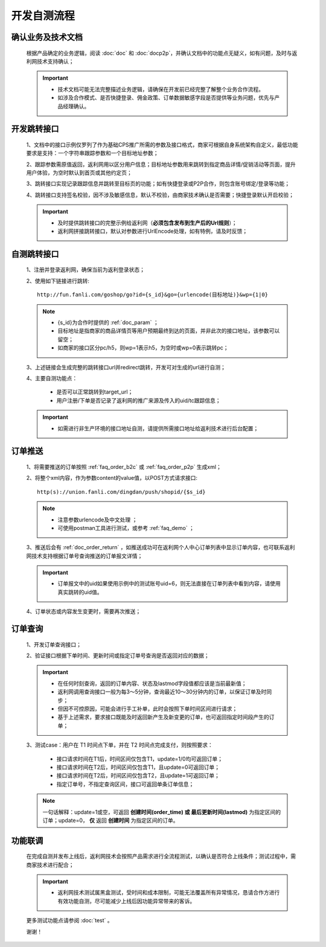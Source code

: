 开发自测流程
==============

.. _dev_yewu:

确认业务及技术文档
----------------------
 根据产品确定的业务逻辑，阅读 :doc:`doc` 和 :doc:`docp2p`，并确认文档中的功能点无疑义，如有问题，及时与返利网技术支持确认；

 .. important::
    * 技术文档可能无法完整描述业务逻辑，请确保在开发前已经完整了解整个业务合作流程。
    * 如涉及合作模式、是否快捷登录、佣金政策、订单数据敏感字段是否提供等业务问题，优先与产品经理确认。

.. _dev_jump:

开发跳转接口
--------------

 1、文档中的接口示例仅罗列了作为基础CPS推广所需的参数及接口格式，商家可根据自身系统架构自定义，最低功能要求是支持：一个字符串跟踪参数和一个目标地址参数；

 2、跟踪参数需原值返回，返利网用以区分用户信息；目标地址参数用来跳转到指定商品详情/促销活动等页面，提升用户体验，为空时默认到首页或其他约定页；

 3、跳转接口实现记录跟踪信息并跳转至目标页的功能；如有快捷登录或P2P合作，则包含账号绑定/登录等功能；

 4、跳转接口支持签名校验，因不涉及敏感信息，默认不校验，由商家技术确认是否需要；快捷登录默认开启校验；

 .. important::
    * 及时提供跳转接口的完整示例给返利网（**必须包含发布到生产后的Url规则**）；

    * 返利网拼接跳转接口，默认对参数进行UrlEncode处理，如有特例，请及时反馈；

.. _dev_jump_test:

自测跳转接口
--------------

 1、注册并登录返利网，确保当前为返利登录状态；

 2、使用如下链接进行跳转::

    http://fun.fanli.com/goshop/go?id={s_id}&go={urlencode(目标地址)}&wp={1|0}

 .. note::
    * {s_id}为合作时提供的 :ref:`doc_param` ；
    * 目标地址是指商家的商品详情页等用户预期最终到达的页面，并非此次的接口地址，该参数可以留空；
    * 如商家的接口区分pc/h5，则wp=1表示h5，为空时或wp=0表示跳转pc；

 3、上述链接会生成完整的跳转接口url并redirect跳转，开发可对生成的url进行自测；

 4、主要自测功能点：

    * 是否可以正常跳转到target_url；
    * 用户注册/下单是否记录了返利网的推广来源及传入的uid/tc跟踪信息；

 .. important::
    * 如需进行非生产环境的接口地址自测，请提供所需接口地址给返利技术进行后台配置；

.. _dev_push:

订单推送
---------------

 1、将需要推送的订单按照 :ref:`faq_order_b2c` 或 :ref:`faq_order_p2p` 生成xml；

 2、将整个xml内容，作为参数content的value值，以POST方式请求接口::

    http(s)://union.fanli.com/dingdan/push/shopid/{$s_id}

 .. note::
    * 注意参数urlencode及中文处理 ；
    * 可使用postman工具进行测试，或参考 :ref:`faq_demo` ；

 3、推送后会有 :ref:`doc_order_return` ，如推送成功可在返利网个人中心订单列表中显示订单内容，也可联系返利网技术支持根据订单号查询推送的订单报文详情；

 .. important::
    * 订单报文中的uid如果使用示例中的测试账号uid=6，则无法直接在订单列表中看到内容，请使用真实跳转的uid值。

 4、订单状态或内容发生变更时，需要再次推送；

.. _dev_query:

订单查询
---------------

 1、开发订单查询接口；

 2、验证接口根据下单时间、更新时间或指定订单号查询是否返回对应的数据；

 .. important::
    * 在任何时刻查询，返回的订单内容、状态及lastmod字段值都应该是当前最新值；
    * 返利网调用查询接口一般为每3～5分钟，查询最近10～30分钟内的订单，以保证订单及时同步；
    * 但因不可控原因，可能会进行手工补单，此时会按照下单时间区间进行请求；
    * 基于上述需求，要求接口既能及时返回新产生及新变更的订单，也可返回指定时间段产生的订单；

 3、测试case：用户在 T1 时间点下单，并在 T2 时间点完成支付，则按照要求：

    * 接口请求时间在T1后，时间区间仅包含T1，update=1/0均可返回订单；
    * 接口请求时间在T2后，时间区间仅包含T1，且update=0可返回订单；
    * 接口请求时间在T2后，时间区间仅包含T2，且update=1可返回订单；
    * 指定订单号，不指定查询区间，接口可返回单条订单信息；

 .. note::
    一句话解释：update=1或空，可返回 **创建时间(order_time) 或 最后更新时间(lastmod)** 为指定区间的订单；update=0， **仅** 返回 **创建时间** 为指定区间的订单。

.. _dev_union_test: 

功能联调
----------------

 在完成自测并发布上线后，返利网技术会按照产品需求进行全流程测试，以确认是否符合上线条件；测试过程中，需商家技术进行配合；

 .. important::
    * 返利网技术测试属黑盒测试，受时间和成本限制，可能无法覆盖所有异常情况，恳请合作方进行有效功能自测，尽可能减少上线后因功能异常带来的客诉。

 更多测试功能点请参阅 :doc:`test` 。

 谢谢！







